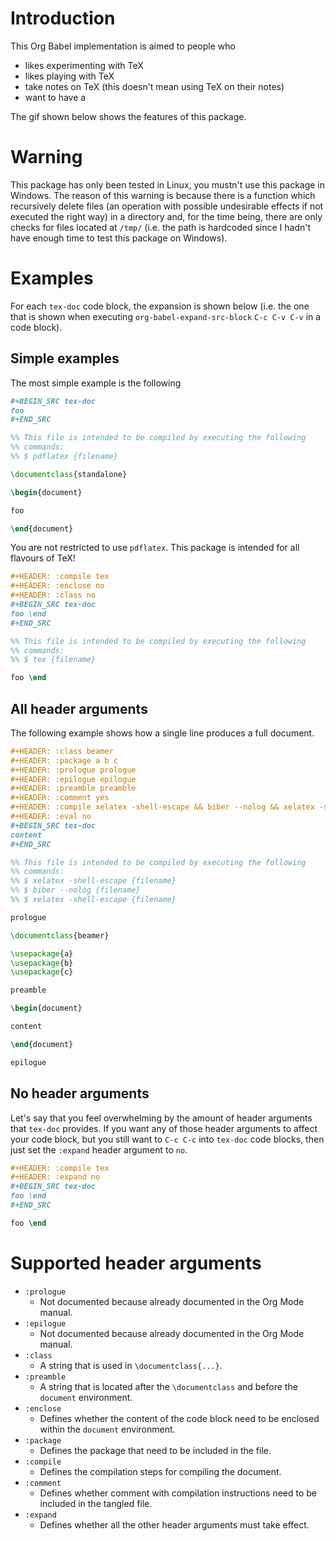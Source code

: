 #+PROPERTY: HEADER-ARGS:DASH+ :exports results
#+PROPERTY: HEADER-ARGS:DASH+ :dir /tmp/
#+PROPERTY: HEADER-ARGS:TEX-DOC+ :tangle /tmp/main.tex

* Introduction

This Org Babel implementation is aimed to people who

+ likes experimenting with TeX
+ likes playing with TeX
+ take notes on TeX (this doesn't mean using TeX on their notes)
+ want to have a 

The gif shown below shows the features of this package.

[[file:./img/1.gif]]

* Warning

This package has only been tested in Linux, you mustn't use this package in Windows. The reason of this warning is because there is a function which recursively delete files (an operation with possible undesirable effects if not executed the right way) in a directory and, for the time being, there are only checks for files located at =/tmp/= (i.e. the path is hardcoded since I hadn't have enough time to test this package on Windows).

* Examples

For each =tex-doc= code block, the expansion is shown below (i.e. the one that is shown when executing =org-babel-expand-src-block= =C-c C-v C-v= in a code block).

** Simple examples

The most simple example is the following

#+BEGIN_SRC org
,#+BEGIN_SRC tex-doc
foo
,#+END_SRC
#+END_SRC

#+BEGIN_SRC tex
%% This file is intended to be compiled by executing the following
%% commands:
%% $ pdflatex {filename}

\documentclass{standalone}

\begin{document}

foo

\end{document}
#+END_SRC

You are not restricted to use =pdflatex=. This package is intended for all flavours of TeX!

#+BEGIN_SRC org
,#+HEADER: :compile tex
,#+HEADER: :enclose no
,#+HEADER: :class no
,#+BEGIN_SRC tex-doc
foo \end
,#+END_SRC
#+END_SRC

#+BEGIN_SRC tex
%% This file is intended to be compiled by executing the following
%% commands:
%% $ tex {filename}

foo \end        
#+END_SRC

** All header arguments

The following example shows how a single line produces a full document.

#+BEGIN_SRC org
,#+HEADER: :class beamer
,#+HEADER: :package a b c
,#+HEADER: :prologue prologue
,#+HEADER: :epilogue epilogue
,#+HEADER: :preamble preamble
,#+HEADER: :comment yes
,#+HEADER: :compile xelatex -shell-escape && biber --nolog && xelatex -shell-escape
,#+HEADER: :eval no
,#+BEGIN_SRC tex-doc
content
,#+END_SRC
#+END_SRC

#+BEGIN_SRC tex
%% This file is intended to be compiled by executing the following
%% commands:
%% $ xelatex -shell-escape {filename}
%% $ biber --nolog {filename}
%% $ xelatex -shell-escape {filename}

prologue

\documentclass{beamer}

\usepackage{a}
\usepackage{b}
\usepackage{c}

preamble

\begin{document}

content

\end{document}

epilogue
#+END_SRC

** No header arguments

Let's say that you feel overwhelming by the amount of header arguments that =tex-doc= provides. If you want any of those header arguments to affect your code block, but you still want to =C-c C-c= into =tex-doc= code blocks, then just set the =:expand= header argument to =no=.

#+BEGIN_SRC org
,#+HEADER: :compile tex
,#+HEADER: :expand no
,#+BEGIN_SRC tex-doc
foo \end
,#+END_SRC
#+END_SRC

#+BEGIN_SRC tex
foo \end
#+END_SRC

* Supported header arguments

+ =:prologue=
  + Not documented because already documented in the Org Mode manual.
+ =:epilogue=
  + Not documented because already documented in the Org Mode manual.
+ =:class=
  + A string that is used in =\documentclass{...}=.
+ =:preamble=
  + A string that is located after the =\documentclass= and before the =document= environment.
+ =:enclose=
  + Defines whether the content of the code block need to be enclosed within the =document= environment.
+ =:package=
  + Defines the package that need to be included in the file.
+ =:compile=
  + Defines the compilation steps for compiling the document.
+ =:comment=
  + Defines whether comment with compilation instructions need to be included in the tangled file.
+ =:expand=
  + Defines whether all the other header arguments must take effect.

